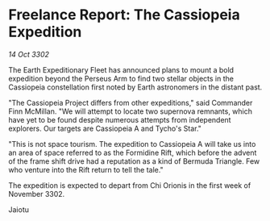 * Freelance Report: The Cassiopeia Expedition

/14 Oct 3302/

The Earth Expeditionary Fleet has announced plans to mount a bold expedition beyond the Perseus Arm to find two stellar objects in the Cassiopeia constellation first noted by Earth astronomers in the distant past. 

"The Cassiopeia Project differs from other expeditions," said Commander Finn McMillan. "We will attempt to locate two supernova remnants, which have yet to be found despite numerous attempts from independent explorers. Our targets are Cassiopeia A and Tycho's Star." 

"This is not space tourism. The expedition to Cassiopeia A will take us into an area of space referred to as the Formidine Rift, which before the advent of the frame shift drive had a reputation as a kind of Bermuda Triangle. Few who venture into the Rift return to tell the tale." 

The expedition is expected to depart from Chi Orionis in the first week of November 3302. 

Jaiotu